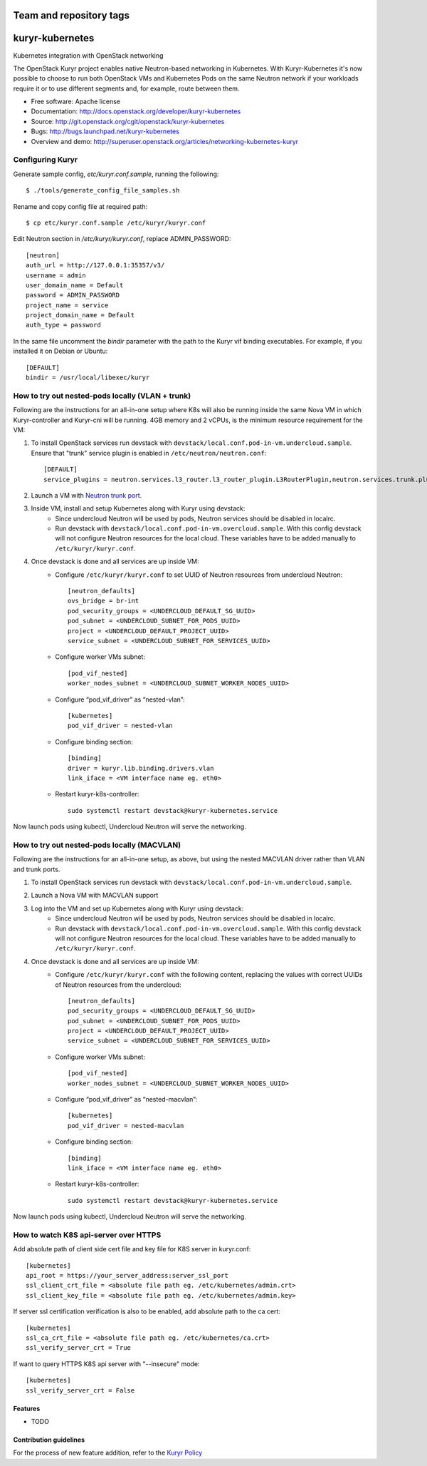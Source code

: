 ========================
Team and repository tags
========================

.. image:: http://governance.openstack.org/badges/kuryr-kubernetes.svg
    :target: http://governance.openstack.org/reference/tags/index.html

.. Change things from this point on

===============================
kuryr-kubernetes
===============================

Kubernetes integration with OpenStack networking

The OpenStack Kuryr project enables native Neutron-based networking in
Kubernetes. With Kuryr-Kubernetes it's now possible to choose to run both
OpenStack VMs and Kubernetes Pods on the same Neutron network if your workloads
require it or to use different segments and, for example, route between them.

* Free software: Apache license
* Documentation: http://docs.openstack.org/developer/kuryr-kubernetes
* Source: http://git.openstack.org/cgit/openstack/kuryr-kubernetes
* Bugs: http://bugs.launchpad.net/kuryr-kubernetes
* Overview and demo: http://superuser.openstack.org/articles/networking-kubernetes-kuryr


Configuring Kuryr
~~~~~~~~~~~~~~~~~

Generate sample config, `etc/kuryr.conf.sample`, running the following::

    $ ./tools/generate_config_file_samples.sh


Rename and copy config file at required path::

    $ cp etc/kuryr.conf.sample /etc/kuryr/kuryr.conf


Edit Neutron section in `/etc/kuryr/kuryr.conf`, replace ADMIN_PASSWORD::

    [neutron]
    auth_url = http://127.0.0.1:35357/v3/
    username = admin
    user_domain_name = Default
    password = ADMIN_PASSWORD
    project_name = service
    project_domain_name = Default
    auth_type = password


In the same file uncomment the `bindir` parameter with the path to the Kuryr
vif binding executables. For example, if you installed it on Debian or Ubuntu::

    [DEFAULT]
    bindir = /usr/local/libexec/kuryr


How to try out nested-pods locally (VLAN + trunk)
~~~~~~~~~~~~~~~~~~~~~~~~~~~~~~~~~~~~~~~~~~~~~~~~~

Following are the instructions for an all-in-one setup where K8s will also be
running inside the same Nova VM in which Kuryr-controller and Kuryr-cni will be
running. 4GB memory and 2 vCPUs, is the minimum resource requirement for the VM:

1. To install OpenStack services run devstack with ``devstack/local.conf.pod-in-vm.undercloud.sample``.
   Ensure that "trunk" service plugin is enabled in ``/etc/neutron/neutron.conf``::

    [DEFAULT]
    service_plugins = neutron.services.l3_router.l3_router_plugin.L3RouterPlugin,neutron.services.trunk.plugin.TrunkPlugin

2. Launch a VM with `Neutron trunk port. <https://wiki.openstack.org/wiki/Neutron/TrunkPort>`_
3. Inside VM, install and setup Kubernetes along with Kuryr using devstack:
    - Since undercloud Neutron will be used by pods, Neutron services should be
      disabled in localrc.
    - Run devstack with ``devstack/local.conf.pod-in-vm.overcloud.sample``.
      With this config devstack will not configure Neutron resources for the
      local cloud. These variables have to be added manually
      to ``/etc/kuryr/kuryr.conf``.
4. Once devstack is done and all services are up inside VM:
    - Configure ``/etc/kuryr/kuryr.conf`` to set UUID of Neutron resources from undercloud Neutron::

       [neutron_defaults]
       ovs_bridge = br-int
       pod_security_groups = <UNDERCLOUD_DEFAULT_SG_UUID>
       pod_subnet = <UNDERCLOUD_SUBNET_FOR_PODS_UUID>
       project = <UNDERCLOUD_DEFAULT_PROJECT_UUID>
       service_subnet = <UNDERCLOUD_SUBNET_FOR_SERVICES_UUID>

    - Configure worker VMs subnet::

       [pod_vif_nested]
       worker_nodes_subnet = <UNDERCLOUD_SUBNET_WORKER_NODES_UUID>

    - Configure “pod_vif_driver” as “nested-vlan”::

       [kubernetes]
       pod_vif_driver = nested-vlan

    - Configure binding section::

       [binding]
       driver = kuryr.lib.binding.drivers.vlan
       link_iface = <VM interface name eg. eth0>

    - Restart kuryr-k8s-controller::

       sudo systemctl restart devstack@kuryr-kubernetes.service

Now launch pods using kubectl, Undercloud Neutron will serve the networking.

How to try out nested-pods locally (MACVLAN)
~~~~~~~~~~~~~~~~~~~~~~~~~~~~~~~~~~~~~~~~~~~~

Following are the instructions for an all-in-one setup, as above, but using the
nested MACVLAN driver rather than VLAN and trunk ports.

1. To install OpenStack services run devstack with ``devstack/local.conf.pod-in-vm.undercloud.sample``.
2. Launch a Nova VM with MACVLAN support
3. Log into the VM and set up Kubernetes along with Kuryr using devstack:
    - Since undercloud Neutron will be used by pods, Neutron services should be
      disabled in localrc.
    - Run devstack with ``devstack/local.conf.pod-in-vm.overcloud.sample``.
      With this config devstack will not configure Neutron resources for the
      local cloud. These variables have to be added manually
      to ``/etc/kuryr/kuryr.conf``.

4. Once devstack is done and all services are up inside VM:
    - Configure ``/etc/kuryr/kuryr.conf`` with the following content, replacing
      the values with correct UUIDs of Neutron resources from the undercloud::

       [neutron_defaults]
       pod_security_groups = <UNDERCLOUD_DEFAULT_SG_UUID>
       pod_subnet = <UNDERCLOUD_SUBNET_FOR_PODS_UUID>
       project = <UNDERCLOUD_DEFAULT_PROJECT_UUID>
       service_subnet = <UNDERCLOUD_SUBNET_FOR_SERVICES_UUID>

    - Configure worker VMs subnet::

       [pod_vif_nested]
       worker_nodes_subnet = <UNDERCLOUD_SUBNET_WORKER_NODES_UUID>

    - Configure “pod_vif_driver” as “nested-macvlan”::

       [kubernetes]
       pod_vif_driver = nested-macvlan

    - Configure binding section::

       [binding]
       link_iface = <VM interface name eg. eth0>

    - Restart kuryr-k8s-controller::

       sudo systemctl restart devstack@kuryr-kubernetes.service

Now launch pods using kubectl, Undercloud Neutron will serve the networking.

How to watch K8S api-server over HTTPS
~~~~~~~~~~~~~~~~~~~~~~~~~~~~~~~~~~~~~~

Add absolute path of client side cert file and key file for K8S server in kuryr.conf::

    [kubernetes]
    api_root = https://your_server_address:server_ssl_port
    ssl_client_crt_file = <absolute file path eg. /etc/kubernetes/admin.crt>
    ssl_client_key_file = <absolute file path eg. /etc/kubernetes/admin.key>

If server ssl certification verification is also to be enabled, add absolute path to the ca cert::

    [kubernetes]
    ssl_ca_crt_file = <absolute file path eg. /etc/kubernetes/ca.crt>
    ssl_verify_server_crt = True

If want to query HTTPS K8S api server with "--insecure" mode::

    [kubernetes]
    ssl_verify_server_crt = False


Features
--------

* TODO

Contribution guidelines
-----------------------
For the process of new feature addition, refer to the `Kuryr Policy <https://wiki.openstack.org/wiki/Kuryr#Kuryr_Policies>`_
